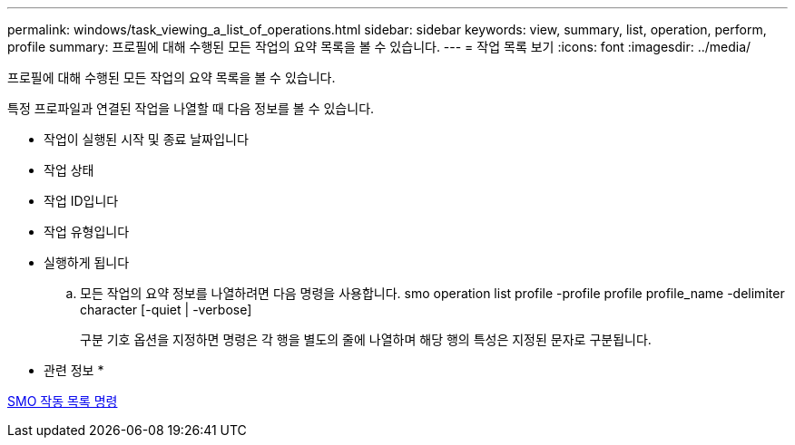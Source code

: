 ---
permalink: windows/task_viewing_a_list_of_operations.html 
sidebar: sidebar 
keywords: view, summary, list, operation, perform, profile 
summary: 프로필에 대해 수행된 모든 작업의 요약 목록을 볼 수 있습니다. 
---
= 작업 목록 보기
:icons: font
:imagesdir: ../media/


[role="lead"]
프로필에 대해 수행된 모든 작업의 요약 목록을 볼 수 있습니다.

특정 프로파일과 연결된 작업을 나열할 때 다음 정보를 볼 수 있습니다.

* 작업이 실행된 시작 및 종료 날짜입니다
* 작업 상태
* 작업 ID입니다
* 작업 유형입니다
* 실행하게 됩니다
+
.. 모든 작업의 요약 정보를 나열하려면 다음 명령을 사용합니다. smo operation list profile -profile profile profile_name -delimiter character [-quiet | -verbose]
+
구분 기호 옵션을 지정하면 명령은 각 행을 별도의 줄에 나열하며 해당 행의 특성은 지정된 문자로 구분됩니다.





* 관련 정보 *

xref:reference_the_smosmsapoperation_list_command.adoc[SMO 작동 목록 명령]
